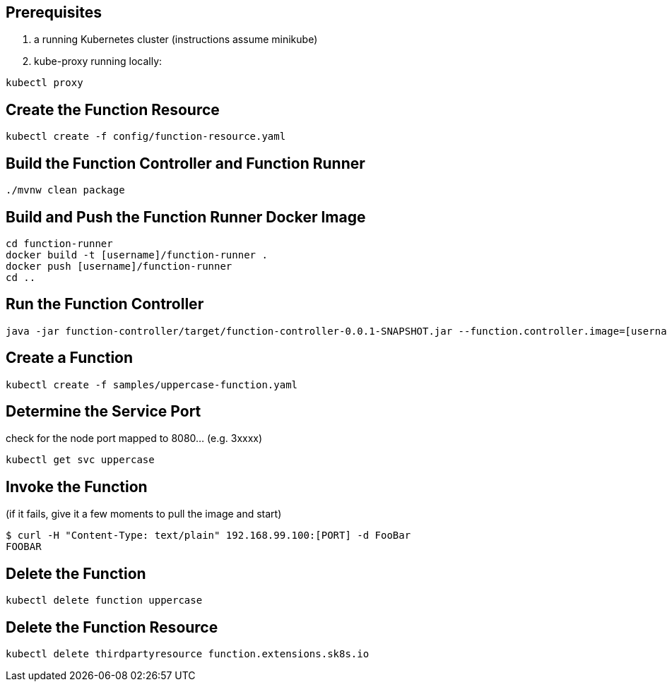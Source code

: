 == Prerequisites

1. a running Kubernetes cluster (instructions assume minikube)
2. kube-proxy running locally:

```
kubectl proxy
```

== Create the Function Resource

```
kubectl create -f config/function-resource.yaml
```

== Build the Function Controller and Function Runner

```
./mvnw clean package
```

== Build and Push the Function Runner Docker Image

```
cd function-runner
docker build -t [username]/function-runner .
docker push [username]/function-runner
cd ..
```

== Run the Function Controller

```
java -jar function-controller/target/function-controller-0.0.1-SNAPSHOT.jar --function.controller.image=[username]/function-runner
```

== Create a Function

```
kubectl create -f samples/uppercase-function.yaml
```

== Determine the Service Port

check for the node port mapped to 8080... (e.g. 3xxxx)

```
kubectl get svc uppercase
```

== Invoke the Function

(if it fails, give it a few moments to pull the image and start)

```
$ curl -H "Content-Type: text/plain" 192.168.99.100:[PORT] -d FooBar
FOOBAR
```

== Delete the Function

```
kubectl delete function uppercase
```

== Delete the Function Resource

```
kubectl delete thirdpartyresource function.extensions.sk8s.io
```

